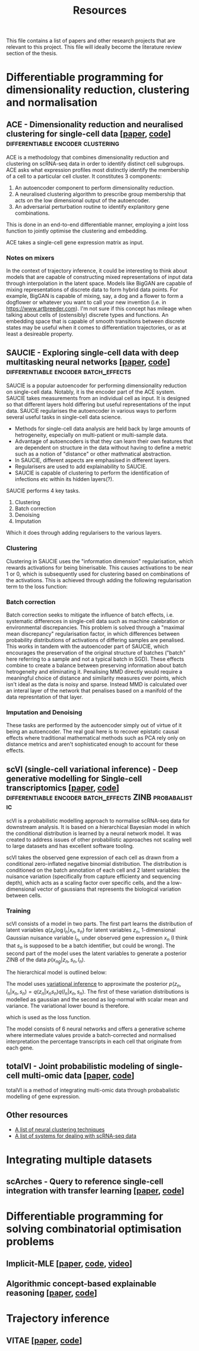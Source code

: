 #+TITLE: Resources

This file contains a list of papers and other research projects that are relevant to this project. This file will ideally become the literature review section of the thesis.

* Differentiable programming for dimensionality reduction, clustering and normalisation
** ACE - Dimensionality reduction and neuralised clustering for single-cell data [[[http://proceedings.mlr.press/v139/lu21e/lu21e.pdf][paper]], [[https://bitbucket.org/noblelab/ace/src/master/][code]]] :differentiable:encoder:clustering:
ACE is a methodology that combines dimensionality reduction and clustering on scRNA-seq data in order to identify distinct cell subgroups. ACE asks what expression profiles most distinctly identify the membership of a cell to a particular cell cluster. It constitutes 3 components:
1. An autoencoder component to perform dimensionality reduction.
2. A neuralised clustering algorithm to prescribe group membership that acts on the low dimensional output of the autoencoder.
3. An adversarial perturbation routine to identify explanitory gene combinations.
This is done in an end-to-end differentiable manner, employing a joint loss function to jointly optimise the clustering and embedding.

ACE takes a single-cell gene expression matrix as input.
#+attr_html: :width 500px
[[./images/ace.png]]

*** Notes on mixers
In the context of trajectory inference, it could be interesting to think about models that are capable of constructing mixed representations of input data through interpolation in the latent space. Models like BigGAN are capable of mixing representations of discrete data to form hybrid data points. For example, BigGAN is capable of mixing, say, a dog and a flower to form a dogflower or whatever you want to call your new invention (i.e. in https://www.artbreeder.com). I'm not sure if this concept has mileage when talking about cells of (ostensibly) discrete types and functions. An embedding space that is capable of smooth transitions between discrete states may be useful when it comes to differentiation trajectories, or as at least a desireable property.

** SAUCIE - Exploring single-cell data with deep multitasking neural networks [[[https://www.nature.com/articles/s41592-019-0576-7][paper]], [[https://github.com/KrishnaswamyLab/SAUCIE/][code]]] :differentiable:encoder:batch_effects:
[[./images/saucie.png]]
SAUCIE is a popular autoencoder for performing dimensionality reduction on single-cell data. Notably, it is the encoder part of the ACE system. SAUCIE takes measurements from an individual cell as input. It is designed so that different layers hold differing but useful representations of the input data. SAUCIE regularises the autoencoder in various ways to perform several useful tasks in single-cell data science.
- Methods for single-cell data analysis are held back by large amounts of hetrogeneity, especially on multi-patient or multi-sample data.
- Advantage of autoencoders is that they can learn their own features that are dependent on structure in the data without having to define a metric such as a notion of "distance" or other mathmatical abstraction.
- In SAUCIE, different aspects are emphasised in different layers.
- Regularisers are used to add explainability to SAUCIE.
- SAUCIE is capable of clustering to perform the identification of infections etc within its hidden layers(?).

SAUCIE performs 4 key tasks.
1. Clustering
2. Batch correction
3. Denoising
4. Imputation
Which it does through adding regularisers to the various layers.

*** Clustering
Clustering in SAUCIE uses the "information dimension" regularisation, which rewards activations for being binerisable. This causes activations to be near 1 or 0, which is subsequently used for clustering based on combinations of the activations. This is achieved through adding the following regularisation term to the loss function:
*** Batch correction
Batch correction seeks to mitigate the influence of batch effects, i.e. systematic differences in single-cell data such as machine calebration or environmental discrepancies. This problem is solved through a "maximal mean discrepancy" regularisation factor, in which differences between probability distributions of activations of differing samples are penalised. This works in tandem with the autoencoder part of SAUCIE, which encourages the preservation of the original structure of batches ("batch" here referring to a sample and not a typical batch in SGD). These effects combine to create a balance between preserving information about batch hetrogeneity and eliminating it. Penalising MMD directly would require a meaningful choice of distance and similarity measures over points, which isn't ideal as the data is noisy and sparse. Instead MMD is calculated over an interal layer of the network that penalises based on a manifold of the data represntation of that layer.
[[./images/saucie_mmd.png]]
*** Imputation and Denoising
These tasks are performed by the autoencoder simply out of virtue of it being an autoencoder. The real goal here is to recover epistatic causal effects where traditional mathematical methods such as PCA rely only on distance metrics and aren't sophisticated enough to account for these effects.

** scVI (single-cell variational inference) - Deep generative modelling for Single-cell transcriptomics [[[https://www.ncbi.nlm.nih.gov/pmc/articles/PMC6289068/][paper]], [[https://github.com/YosefLab/scvi-tools][code]]] :differentiable:encoder:batch_effects:ZINB:probabalistic:
scVI is a probabilistic modelling approach to normalise scRNA-seq data for downstream analysis. It is based on a hierarchical Bayesian model in which the conditional distribution is learned by a neural network model. It was created to address issues of other probabilistic approaches not scaling well to large datasets and has excellent software tooling.

scVI takes the observed gene expression of each cell as drawn from a conditional zero-inflated negative binomial distribution. The distribution is conditioned on the batch annotation of each cell and 2 latent variables: the nuisance variation (specifically from capture efficienty and sequencing depth), which acts as a scaling factor over specific cells, and the a low-dimensional vector of gaussians that represents the biological variation between cells.

*** Training
scVI consists of a model in two parts. The first part learns the distribution of latent variables $q(z_n \log l_n | x_n, s_n)$ for latent variables $z_n$, 1-dimensional Gaussian nuisance variable $l_n$, under observed gene expression $x_n$ (I think that $s_n$ is supposed to be a batch identifier, but could be wrong). The second part of the model uses the latent variables to generate a posterior ZINB of the data $p(x_{ng} | z_n, s_n, l_n)$.

The hierarchical model is outlined below:

[[./images/scvi-hierarchy.png]]

The model uses [[https://www.tandfonline.com/doi/abs/10.1080/01621459.2017.1285773][variational inference]] to approximate the posterior $p(z_n, l_n | x_n, s_n) = q(z_n | x_n s_n) q(l_n | x_n, s_n)$. The first of these variation distributions is modelled as gaussian and the second as log-normal with scalar mean and variance. The variational lower bound is therefore.

[[./images/scvi_objective.png]]

which is used as the loss function.

The model consists of 6 neural networks and offers a generative scheme where intermediate values provide a batch-corrected and normalised interpretation the percentage transcripts in each cell that originate from each gene.

[[./images/scvi.jpg]]

** totalVI - Joint probabilistic modeling of single-cell multi-omic data [[[https://www.nature.com/articles/s41592-020-01050-x][paper]], [[https://docs.scvi-tools.org/en/stable/references.html#gayososteier21][code]]]
totalVI is a method of integrating multi-omic data through probabalistic modelling of gene expression.

** Other resources
- [[https://github.com/zhoushengisnoob/DeepClustering][A list of neural clustering techniques]]
- [[https://github.com/uci-cbcl/BioML][A list of systems for dealing with scRNA-seq data]]

* Integrating multiple datasets
** scArches - Query to reference single-cell integration with transfer learning [[[https://www.biorxiv.org/content/10.1101/2020.07.16.205997v1][paper]], [[https://github.com/theislab/scarches][code]]]
[[./images/scarches.png]]
* Differentiable programming for solving combinatorial optimisation problems
** Implicit-MLE [[[https://arxiv.org/pdf/2106.01798.pdf][paper]], [[https://github.com/uclnlp/torch-imle][code]], [[https://www.youtube.com/watch?v=W2UT8NjUqrk][video]]]
** Algorithmic concept-based explainable reasoning [[[https://arxiv.org/abs/2107.07493][paper]], [[https://github.com/HekpoMaH/algorithmic-concepts-reasoning][code]]]

* Trajectory inference
** VITAE [[[https://www.biorxiv.org/content/10.1101/2020.12.26.424452v1.full.pdf][paper]], [[https://github.com/jaydu1/VITAE][code]]]
